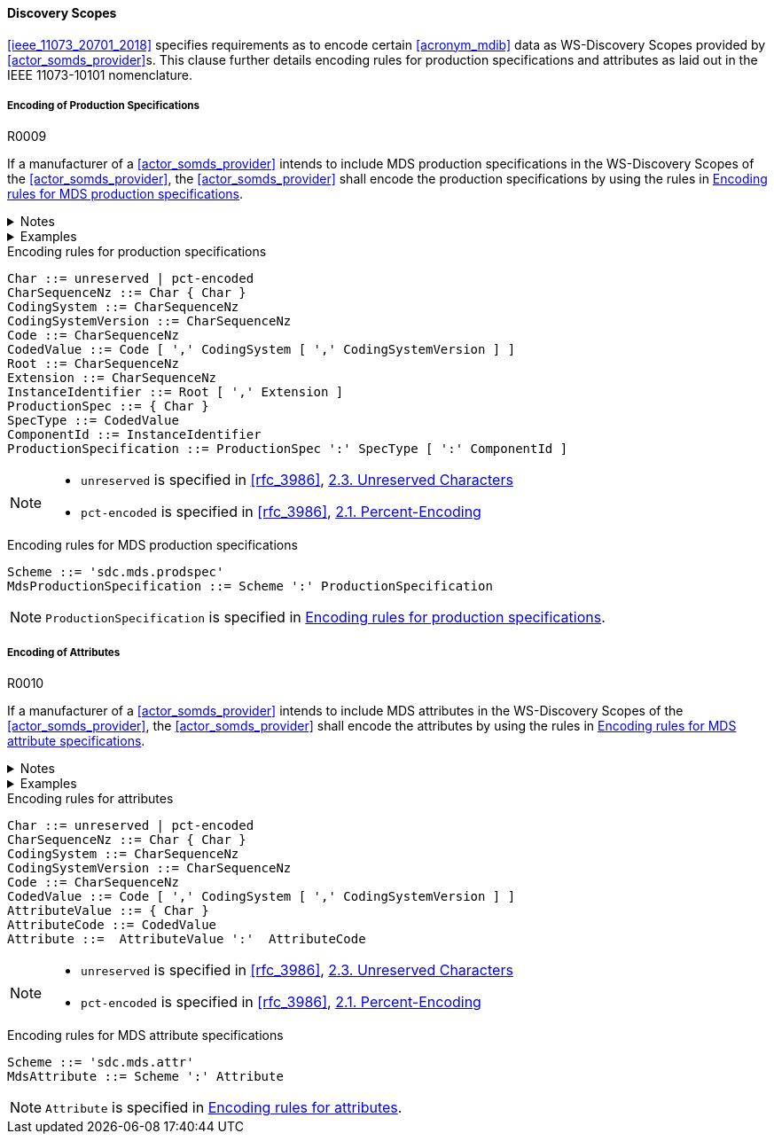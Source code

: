 :var_uri_percent_unreserved: https://www.rfc-editor.org/rfc/rfc3986#section-2.3
:var_uri_percent_encoding: https://www.rfc-editor.org/rfc/rfc3986#section-2.1

==== Discovery Scopes

<<ieee_11073_20701_2018>> specifies requirements as to encode certain <<acronym_mdib>> data as WS-Discovery Scopes provided by <<actor_somds_provider>>s. This clause further details encoding rules for production specifications and attributes as laid out in the IEEE 11073-10101 nomenclature.

===== Encoding of Production Specifications

.R0009
[sdpi_requirement#r0009,sdpi_req_level=may]
****
If a manufacturer of a <<actor_somds_provider>> intends to include MDS production specifications in the WS-Discovery Scopes of the <<actor_somds_provider>>, the <<actor_somds_provider>> shall encode the production specifications by using the rules in <<vol2_listing_encoding_production_specification_mds>>.

.Notes
[%collapsible]
====
NOTE: The URI encoding of production specifications is defined by the Extended Backus-Naur Form <<iso_iec_14977_1996>> in <<vol2_listing_encoding_production_specification>>.

NOTE: Manufacturers can also encode metadata information as production specification, according to the mapping in <<vol3_table_production_specifications_mapping>>.
====

.Examples
[%collapsible]
====
URIs of a manufacturer name and serial number:

- `sdc.mds.prodspec:MediHealth:531970`
- `sdc.mds.prodspec:DE12345678:531972,urn%3Aoid%3A1.3.111.2.11073.10101.3`
====
****

.Encoding rules for production specifications
[source#vol2_listing_encoding_production_specification]
----
Char ::= unreserved | pct-encoded
CharSequenceNz ::= Char { Char }
CodingSystem ::= CharSequenceNz
CodingSystemVersion ::= CharSequenceNz
Code ::= CharSequenceNz
CodedValue ::= Code [ ',' CodingSystem [ ',' CodingSystemVersion ] ]
Root ::= CharSequenceNz
Extension ::= CharSequenceNz
InstanceIdentifier ::= Root [ ',' Extension ]
ProductionSpec ::= { Char }
SpecType ::= CodedValue
ComponentId ::= InstanceIdentifier
ProductionSpecification ::= ProductionSpec ':' SpecType [ ':' ComponentId ]
----

[NOTE]
====
- `unreserved` is specified in <<rfc_3986>>, {var_uri_percent_unreserved}[2.3. Unreserved Characters]
- `pct-encoded` is specified in <<rfc_3986>>, {var_uri_percent_encoding}[2.1. Percent-Encoding]
====

.Encoding rules for MDS production specifications
[source#vol2_listing_encoding_production_specification_mds]
----
Scheme ::= 'sdc.mds.prodspec'
MdsProductionSpecification ::= Scheme ':' ProductionSpecification
----

NOTE: `ProductionSpecification` is specified in <<vol2_listing_encoding_production_specification>>.

===== Encoding of Attributes

.R0010
[sdpi_requirement#r0010,sdpi_req_level=may]
****
If a manufacturer of a <<actor_somds_provider>> intends to include MDS attributes in the WS-Discovery Scopes of the <<actor_somds_provider>>, the <<actor_somds_provider>> shall encode the attributes by using the rules in <<vol2_listing_encoding_attribute_mds>>.

.Notes
[%collapsible]
====
NOTE: The URI encoding of attributes is defined by the Extended Backus-Naur Form <<iso_iec_14977_1996>> in <<vol2_listing_encoding_attribute>>.
====

.Examples
[%collapsible]
====
URI of a Soft ID: `sdc.mds.attr:PatMon03:67886`
====
****

.Encoding rules for attributes
[source#vol2_listing_encoding_attribute]
----
Char ::= unreserved | pct-encoded
CharSequenceNz ::= Char { Char }
CodingSystem ::= CharSequenceNz
CodingSystemVersion ::= CharSequenceNz
Code ::= CharSequenceNz
CodedValue ::= Code [ ',' CodingSystem [ ',' CodingSystemVersion ] ]
AttributeValue ::= { Char }
AttributeCode ::= CodedValue
Attribute ::=  AttributeValue ':'  AttributeCode
----

[NOTE]
====
- `unreserved` is specified in <<rfc_3986>>, {var_uri_percent_unreserved}[2.3. Unreserved Characters]
- `pct-encoded` is specified in <<rfc_3986>>, {var_uri_percent_encoding}[2.1. Percent-Encoding]
====

.Encoding rules for MDS attribute specifications
[source#vol2_listing_encoding_attribute_mds]
----
Scheme ::= 'sdc.mds.attr'
MdsAttribute ::= Scheme ':' Attribute
----

NOTE: `Attribute` is specified in <<vol2_listing_encoding_attribute>>.

